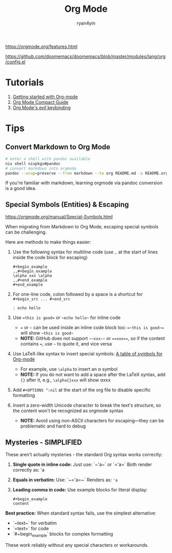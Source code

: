 #+title: Org Mode
#+author: ryan4yin

[[https://orgmode.org/features.html]]

[[https://github.com/doomemacs/doomemacs/blob/master/modules/lang/org/config.el]]

* Tutorials

1. [[https://orgmode.org/quickstart.html][Getting started with Org-mode]]
2. [[https://orgmode.org/manuals.htm][Org Mode Compact Guide]]
3. [[https://github.com/Somelauw/evil-org-mode/blob/master/README.org#keybindings][Org Mode's evil keybinding]]

* Tips

** Convert Markdown to Org Mode

#+begin_src bash
# enter a shell with pandoc available
nix shell nixpkgs#pandoc
# convert markdown into orgmode
pandoc --wrap=preserve --from markdown --to org README.md -o README.org
#+end_src

If you're familiar with markdown, learning orgmode via pandoc conversion is a good idea.


** Special Symbols (Entities) & Escaping

[[https://orgmode.org/manual/Special-Symbols.html]]

When migrating from Markdown to Org Mode, escaping special symbols can be challenging.

Here are methods to make things easier:

1. Use the following syntax for multiline code (use =,= at the start of lines inside the code block for escaping)
   #+begin_example
   ,#+begin_example
   ,,#+begin_example
   \alpha xxx \alpha
   ,,#+end_example
   ,#+end_example
   #+end_example

2. For one-line code, colon followed by a space is a shortcut for =#+begin_src ... #+end_src=
   : : echo hello

3. Use ~=this is good=~ or =~echo hello~= for inline code
   - ~=~ or =~= can be used inside an inline code block too: ~=~this is good~=~ will show =~this is good~=
   - *NOTE:* GitHub does not support =~~xxx~~= or ~==xxx==~, so if the content contains ~=~, use =~= to quote it, and vice versa

4. Use LaTeX-like syntax to insert special symbols: [[https://orgmode.org/worg/org-symbols.html][A table of symbols for Org-mode]]
   - For example, use =\alpha= to insert an \alpha symbol
   - *NOTE:* If you do not want to add a space after the LaTeX syntax, add ={}= after it, e.g., =\alpha{}xxx= will show \alpha{}xxx

5. Add =#+OPTIONS ^:nil= at the start of the org file to disable specific formatting

6. Insert a zero-width Unicode character to break the text's structure, so the content won't be recognized as orgmode syntax
   - *NOTE:* Avoid using non-ASCII characters for escaping—they can be problematic and hard to debug


** Mysteries - SIMPLIFIED

These aren't actually mysteries - the standard Org syntax works correctly:

1. **Single quote in inline code:**
   Just use: `~'a~` or `='a=`
   Both render correctly as: 'a

2. **Equals in verbatim:**
   Use: `~='a=~` 
   Renders as: ='a=

3. **Leading comma in code:**
   Use example blocks for literal display:
   #+begin_example
   ,#+begin_example
   content
   #+end_example

**Best practice:** When standard syntax fails, use the simplest alternative:
- `~text~` for verbatim
- `=text=` for code
- `#+begin_example` blocks for complex formatting

These work reliably without any special characters or workarounds.

